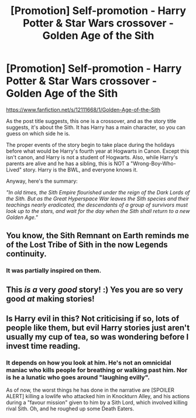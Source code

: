 #+TITLE: [Promotion] Self-promotion - Harry Potter & Star Wars crossover - Golden Age of the Sith

* [Promotion] Self-promotion - Harry Potter & Star Wars crossover - Golden Age of the Sith
:PROPERTIES:
:Score: 4
:DateUnix: 1510535925.0
:DateShort: 2017-Nov-13
:FlairText: Promotion
:END:
[[https://www.fanfiction.net/s/12111668/1/Golden-Age-of-the-Sith]]

As the post title suggests, this one is a crossover, and as the story title suggests, it's about the Sith. It has Harry has a main character, so you can guess on which side he is.

The proper events of the story begin to take place during the holidays before what would be Harry's fourth year at Hogwarts in Canon. Except this isn't canon, and Harry is not a student of Hogwarts. Also, while Harry's parents are alive and he has a sibling, this is NOT a "Wrong-Boy-Who-Lived" story. Harry is the BWL, and everyone knows it.

Anyway, here's the summary:

/"In old times, the Sith Empire flourished under the reign of the Dark Lords of the Sith. But as the Great Hyperspace War leaves the Sith species and their teachings nearly eradicated, the descendants of a group of survivors must look up to the stars, and wait for the day when the Sith shall return to a new Golden Age."/


** You know, the Sith Remnant on Earth reminds me of the Lost Tribe of Sith in the now Legends continuity.
:PROPERTIES:
:Author: Jahoan
:Score: 2
:DateUnix: 1510559407.0
:DateShort: 2017-Nov-13
:END:

*** It was partially inspired on them.
:PROPERTIES:
:Score: 1
:DateUnix: 1510574131.0
:DateShort: 2017-Nov-13
:END:


** This /is a/ very /good/ story! :) Yes you are so very good /at/ making stories!
:PROPERTIES:
:Score: 2
:DateUnix: 1510571337.0
:DateShort: 2017-Nov-13
:END:


** Is Harry evil in this? Not criticising if so, lots of people like them, but evil Harry stories just aren't usually my cup of tea, so was wondering before I invest time reading.
:PROPERTIES:
:Author: wacct3
:Score: 1
:DateUnix: 1510624290.0
:DateShort: 2017-Nov-14
:END:

*** It depends on how you look at him. He's not an omnicidal maniac who kills people for breathing or walking past him. Nor is he a lunatic who goes around "laughing evilly".

As of now, the worst things he has done in the narrative are [SPOILER ALERT] killing a lowlife who attacked him in Knockturn Alley, and his actions during a "favour mission" given to him by a Sith Lord, which involved killing rival Sith. Oh, and he roughed up some Death Eaters.
:PROPERTIES:
:Score: 1
:DateUnix: 1510626386.0
:DateShort: 2017-Nov-14
:END:
